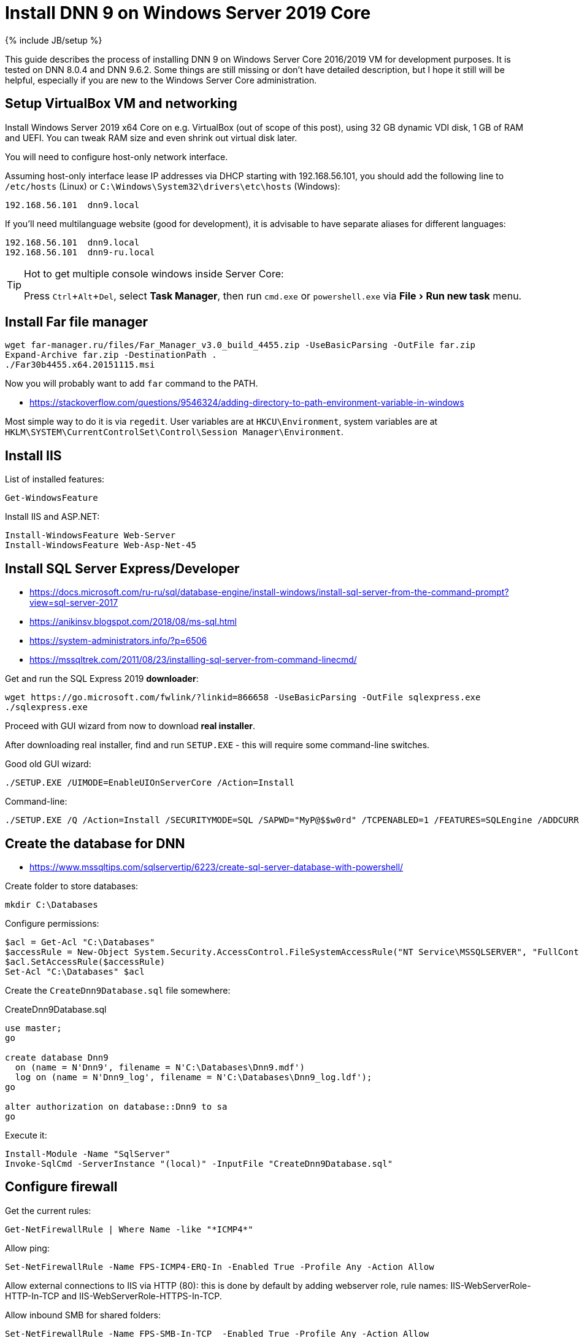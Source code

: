 = Install DNN 9 on Windows Server 2019 Core
:page-layout: post
:page-category: guide
:page-title: "Install DNN 9 on Windows Server 2019 Core"
:page-tagline: ""
:page-tags: [dnn, virtualbox, windows, powershell]
:page-liquid:
:experimental:
:source-highlighter: rouge
:url-asciidoctor: http://asciidoctor.org

{% include JB/setup %}

This guide describes the process of installing DNN 9 on Windows Server Core 2016/2019 VM for development purposes.
It is tested on DNN 8.0.4 and DNN 9.6.2. Some things are still missing or don't have detailed description,
but I hope it still will be helpful, especially if you are new to the Windows Server Core administration.

//more

== Setup VirtualBox VM and networking

Install Windows Server 2019 x64 Core on e.g. VirtualBox (out of scope of this post),
using 32 GB dynamic VDI disk, 1 GB of RAM and UEFI. You can tweak RAM size and even shrink out virtual disk later.

You will need to configure host-only network interface.

Assuming host-only interface lease IP addresses via DHCP starting with 192.168.56.101, you should add the following line to `/etc/hosts` (Linux)
or `C:\Windows\System32\drivers\etc\hosts` (Windows):

[source]
----
192.168.56.101	dnn9.local
----

If you'll need multilanguage website (good for development), it is advisable to have separate aliases for different languages:

[source]
----
192.168.56.101	dnn9.local
192.168.56.101	dnn9-ru.local
----

[TIP]
.Hot to get multiple console windows inside Server Core:
====
Press kbd:[Ctrl+Alt+Del], select **Task Manager**, then run `cmd.exe` or `powershell.exe` via menu:File[Run new task] menu.
====

== Install Far file manager

[source,powershell]
----
wget far-manager.ru/files/Far_Manager_v3.0_build_4455.zip -UseBasicParsing -OutFile far.zip
Expand-Archive far.zip -DestinationPath .
./Far30b4455.x64.20151115.msi
----

Now you will probably want to add `far` command to the PATH.

- https://stackoverflow.com/questions/9546324/adding-directory-to-path-environment-variable-in-windows

Most simple way to do it is via `regedit`. User variables are at `HKCU\Environment`, system variables are at `HKLM\SYSTEM\CurrentControlSet\Control\Session Manager\Environment`.

== Install IIS

List of installed features:

[source,powershell]
----
Get-WindowsFeature
----

Install IIS and ASP.NET:

[source,powershell]
----
Install-WindowsFeature Web-Server
Install-WindowsFeature Web-Asp-Net-45
----

== Install SQL Server Express/Developer

- https://docs.microsoft.com/ru-ru/sql/database-engine/install-windows/install-sql-server-from-the-command-prompt?view=sql-server-2017
- https://anikinsv.blogspot.com/2018/08/ms-sql.html
- https://system-administrators.info/?p=6506
- https://mssqltrek.com/2011/08/23/installing-sql-server-from-command-linecmd/

Get and run the SQL Express 2019 *downloader*: 

[source,powershell]
----
wget https://go.microsoft.com/fwlink/?linkid=866658 -UseBasicParsing -OutFile sqlexpress.exe
./sqlexpress.exe
----

Proceed with GUI wizard from now to download *real installer*.

After downloading real installer, find and run `SETUP.EXE` - this will require some command-line switches.

Good old GUI wizard:

[source,shell]
----
./SETUP.EXE /UIMODE=EnableUIOnServerCore /Action=Install
----

Command-line:

[source,shell]
----
./SETUP.EXE /Q /Action=Install /SECURITYMODE=SQL /SAPWD="MyP@$$w0rd" /TCPENABLED=1 /FEATURES=SQLEngine /ADDCURRENTUSERASSQLADMIN 
----

== Create the database for DNN

- https://www.mssqltips.com/sqlservertip/6223/create-sql-server-database-with-powershell/

Create folder to store databases:

[source,powershell]
----
mkdir C:\Databases
----

Configure permissions:

[source,powershell]
----
$acl = Get-Acl "C:\Databases"
$accessRule = New-Object System.Security.AccessControl.FileSystemAccessRule("NT Service\MSSQLSERVER", "FullControl", "ContainerInherit,ObjectInherit", "None", "Allow")
$acl.SetAccessRule($accessRule)
Set-Acl "C:\Databases" $acl
----

Create the `CreateDnn9Database.sql` file somewhere:

.CreateDnn9Database.sql
[source,sql]
----
use master;
go

create database Dnn9
  on (name = N'Dnn9', filename = N'C:\Databases\Dnn9.mdf')
  log on (name = N'Dnn9_log', filename = N'C:\Databases\Dnn9_log.ldf');
go

alter authorization on database::Dnn9 to sa
go
----

Execute it:

[source,powershell]
----
Install-Module -Name "SqlServer"
Invoke-SqlCmd -ServerInstance "(local)" -InputFile "CreateDnn9Database.sql"
----

== Configure firewall

Get the current rules:

[source,powershell]
----
Get-NetFirewallRule | Where Name -like "*ICMP4*"
----

Allow ping:

[source,powershell]
----
Set-NetFirewallRule -Name FPS-ICMP4-ERQ-In -Enabled True -Profile Any -Action Allow
----

Allow external connections to IIS via HTTP (80): this is done by default by adding webserver role, rule names: IIS-WebServerRole-HTTP-In-TCP and IIS-WebServerRole-HTTPS-In-TCP.

Allow inbound SMB for shared folders:

[source,powershell]
----
Set-NetFirewallRule -Name FPS-SMB-In-TCP  -Enabled True -Profile Any -Action Allow
----

== Download and unpack DNN

[source,powershell]
----
wget https://github.com/dnnsoftware/Dnn.Platform/releases/download/v9.6.2/DNN_Platform_9.6.2_Install.zip -UseBasicParsing -OutFile dnn9.zip
Expand-Archive dnn9.zip -DestinationPath C:\Dnn9
----

== Add new website and application pool in IIS

- https://www.itprotoday.com/powershell/managing-internet-information-services-iis-powershell-snap
- https://docs.microsoft.com/ru-ru/powershell/module/iisadministration/New-IISSite?view=win10-ps
- https://octopus.com/blog/iis-powershell

[source,powershell]
----
Import-Module IISAdministration 
New-IISSite -Name dnn9.local -BindingInformation ":80:dnn9.local" -Protocol http -PhysicalPath C:\Dnn9 
----

**But this will not create the app pool for the new website!**

Create new application pool and bind it to the website:

[source,powershell]
----
Import-Module WebAdministration
New-WebAppPool -Name "dnn9.local"
Set-ItemProperty "IIS:\Sites\dnn9.local" -Name "applicationPool" -Value "dnn9.local"
----

Check:

[source,powershell]
----
Import-Module WebAdministration
ls "IIS:\AppPools"
----

This will list all websites and corresponding application pools.

== Configure file system permissions

- https://stackoverflow.com/questions/25779423/powershell-to-set-folder-permissions#25780422

[source,powershell]
----
$acl = Get-Acl "C:\Dnn9"
$accessRule = New-Object System.Security.AccessControl.FileSystemAccessRule("IIS_IUSRS", "ReadAndExecute", "ContainerInherit,ObjectInherit", "None", "Allow")
$acl.SetAccessRule($accessRule)
Set-Acl "C:\Dnn9" $acl
$accessRule = New-Object System.Security.AccessControl.FileSystemAccessRule("IIS APPPOOL\dnn9.local", "FullControl", "ContainerInherit,ObjectInherit", "None", "Allow")
$acl.SetAccessRule($accessRule)
Set-Acl "C:\Dnn9" $acl
----

Check: 

[source,powershell]
----
Get-Acl "C:\Dnn9" | Format-List
----

== Make website folder shared

You will probably need the website folder to be accessible via share,
so you can setup automatic deployment of build output from IDE into it.  

[source,powershell]
----
Install-WindowsFeature FS-SMB1-SERVER
# Optional?
# Enable-WindowsOptionalFeature -Online -FeatureName smb1protocol

New-SMBShare -Name "Dnn9" -Path "C:\Dnn9" -FullAccess "Administrator"
----

Test by trying to connect share by IP: `\\192.168.56.101\Dnn9`.

== Run DNN install

Access \http://dnn9.local from a web browser on host machine and follow instructions!

Database Setup:: Custom
Server Name:: (local)
Database Name:: Dnn9
Database Username:: sa

== TODO

- Separate initial setup and adding new DNN instances
- Add some screenshots?
- Create separate database owner user for each database
- Configure firewall to allow external connections to the SQL Server
- Further integration (probably out of scope):
  https://github.com/roman-yagodin/vm-scripts[vm-scripts], `/etc/fstab` entries for shares, deploy build output to the share, etc.
  